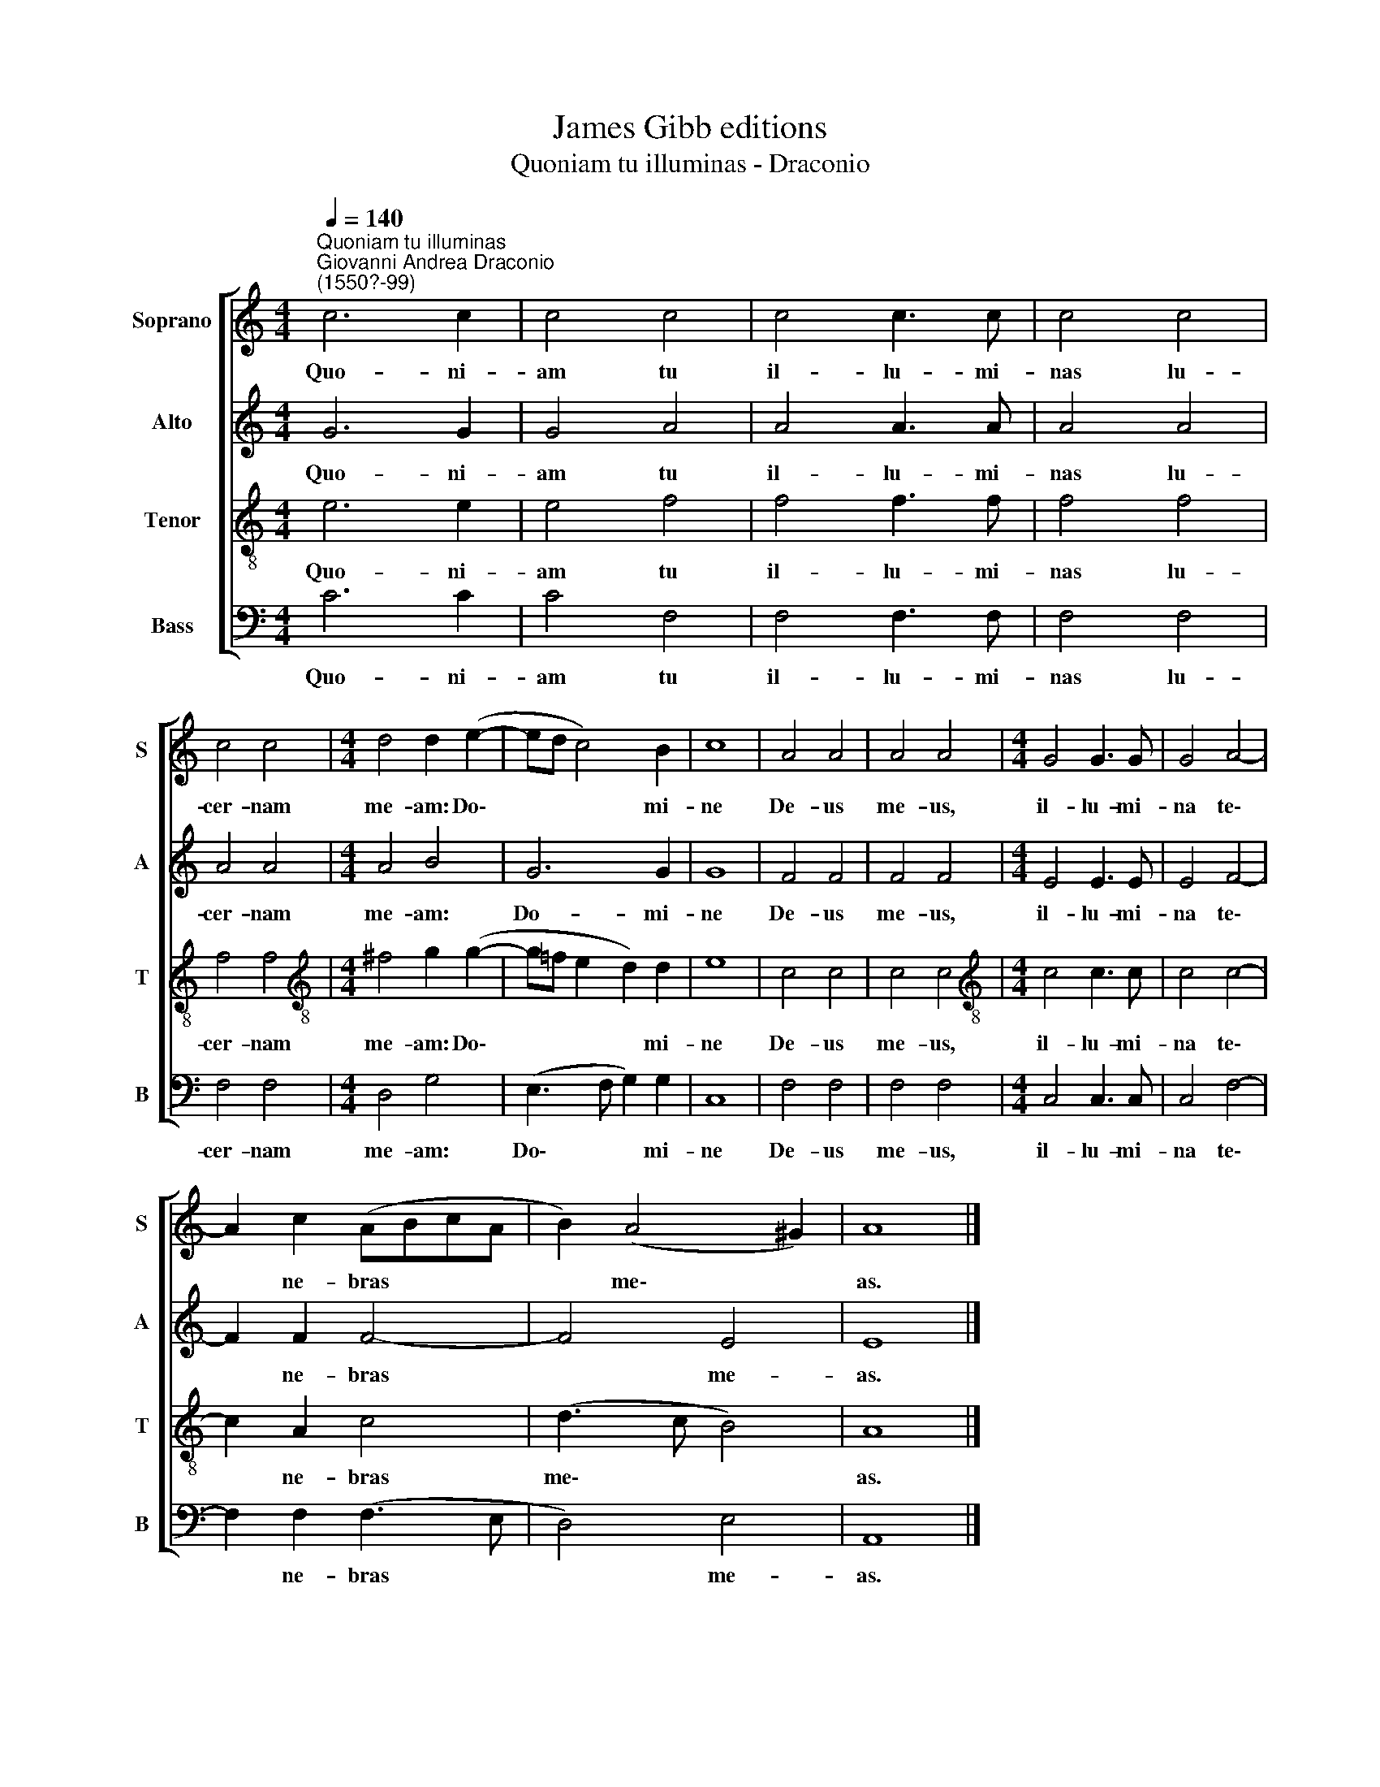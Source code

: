 X:1
T:James Gibb editions
T:Quoniam tu illuminas - Draconio
%%score [ 1 2 3 4 ]
L:1/8
Q:1/4=140
M:4/4
K:C
V:1 treble nm="Soprano" snm="S"
V:2 treble nm="Alto" snm="A"
V:3 treble-8 nm="Tenor" snm="T"
V:4 bass nm="Bass" snm="B"
V:1
"^Quoniam tu illuminas""^Giovanni Andrea Draconio\n(1550?-99)" c6 c2 | c4 c4 | c4 c3 c | c4 c4 | %4
w: Quo- ni-|am tu|il- lu- mi-|nas lu-|
 c4 c4 |[M:4/4] d4 d2 (e2- | ed c4) B2 | c8 | A4 A4 | A4 A4 |[M:4/4] G4 G3 G | G4 A4- | %12
w: cer- nam|me- am: Do\-|* * * mi-|ne|De- us|me- us,|il- lu- mi-|na te\-|
 A2 c2 (ABcA | B2) (A4 ^G2) | A8 |] %15
w: * ne- bras * * *|* me\- *|as.|
V:2
 G6 G2 | G4 A4 | A4 A3 A | A4 A4 | A4 A4 |[M:4/4] A4 B4 | G6 G2 | G8 | F4 F4 | F4 F4 | %10
w: Quo- ni-|am tu|il- lu- mi-|nas lu-|cer- nam|me- am:|Do- mi-|ne|De- us|me- us,|
[M:4/4] E4 E3 E | E4 F4- | F2 F2 F4- | F4 E4 | E8 |] %15
w: il- lu- mi-|na te\-|* ne- bras|* me-|as.|
V:3
 e6 e2 | e4 f4 | f4 f3 f | f4 f4 | f4 f4 |[M:4/4][K:treble-8] ^f4 g2 (g2- | %6
w: Quo- ni-|am tu|il- lu- mi-|nas lu-|cer- nam|me- am: Do\-|
 g!courtesy!=f e2 d2) d2 | e8 | c4 c4 | c4 c4 |[M:4/4][K:treble-8] c4 c3 c | c4 c4- | c2 A2 c4 | %13
w: * * * * mi-|ne|De- us|me- us,|il- lu- mi-|na te\-|* ne- bras|
 (d3 c B4) | A8 |] %15
w: me\- * *|as.|
V:4
 C6 C2 | C4 F,4 | F,4 F,3 F, | F,4 F,4 | F,4 F,4 |[M:4/4] D,4 G,4 | (E,3 F, G,2) G,2 | C,8 | %8
w: Quo- ni-|am tu|il- lu- mi-|nas lu-|cer- nam|me- am:|Do\- * * mi-|ne|
 F,4 F,4 | F,4 F,4 |[M:4/4] C,4 C,3 C, | C,4 F,4- | F,2 F,2 (F,3 E, | D,4) E,4 | A,,8 |] %15
w: De- us|me- us,|il- lu- mi-|na te\-|* ne- bras *|* me-|as.|

